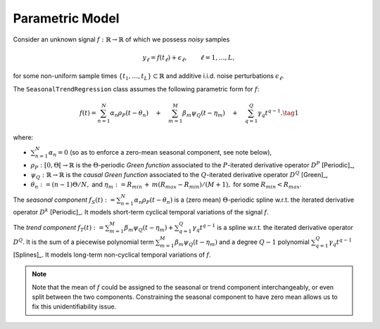 Parametric Model
----------------

Consider an unknown signal :math:`f:\mathbb{R}\to \mathbb{R}` of which we possess *noisy* samples

.. math::

  y_\ell=f(t_\ell)+\epsilon_\ell, \qquad \ell =1,\ldots, L,

for some non-uniform sample times :math:`\{t_1,\ldots, t_L\}\subset \mathbb{R}` and additive i.i.d. noise perturbations  :math:`\epsilon_\ell`.

The ``SeasonalTrendRegression`` class assumes the following parametric form for :math:`f`:

.. math::

  f(t)=\sum_{n=1}^N \alpha_n \rho_{P}(t-\theta_n) \quad + \quad  \sum_{m=1}^M \beta_m \psi_{Q}(t-\eta_m) \quad+\quad \sum_{q=1}^{Q}\gamma_q  t^{q-1}.
  \tag{1}

where:

* :math:`\sum_{n=1}^N \alpha_n=0` (so as to enforce a zero-mean seasonal component, see note below),
* :math:`\rho_{P}:[0, \Theta[\to \mathbb{R}` is the :math:`\Theta`-periodic *Green function* associated to the :math:`P`-iterated derivative operator :math:`D^P` [Periodic]_,
* :math:`\psi_{Q}:\mathbb{R}\to \mathbb{R}` is the *causal Green function* associated to the :math:`Q`-iterated derivative operator :math:`D^Q` [Green]_,
* :math:`\theta_n:=(n-1)\Theta/N,` and :math:`\eta_m:=R_{min}\,+\,m(R_{max}-R_{min})/(M+1),` for some :math:`R_{min}<R_{max}`.

The *seasonal component* :math:`f_S(t):=\sum_{n=1}^N \alpha_n \rho_{P}(t-\theta_n)` is a (zero mean) :math:`\Theta`-periodic spline w.r.t. the
iterated derivative operator :math:`D^k` [Periodic]_. It models short-term cyclical temporal variations of the signal :math:`f`.

The *trend component* :math:`f_T(t):=\sum_{m=1}^M \beta_m \psi_{Q}(t-\eta_m)+\sum_{q=1}^{Q}\gamma_q  t^{q-1}` is a spline
w.r.t. the iterated derivative operator :math:`D^Q`. It is the sum of a piecewise polynomial term :math:`\sum_{m=1}^M \beta_m \psi_{Q}(t-\eta_m)`  and a degree :math:`Q-1` polynomial :math:`\sum_{q=1}^{Q}\gamma_q  t^{q-1}` [Splines]_. It models long-term non-cyclical temporal variations of :math:`f`.

.. note:: 
   
   Note that the mean of :math:`f` could be assigned to the seasonal or trend component interchangeably, or even split between the two components. Constraining the seasonal component to have zero mean allows us to fix this unidentifiability issue. 